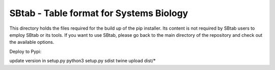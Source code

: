 SBtab - Table format for Systems Biology
========================================

This directory holds the files required for the build up of the pip installer. Its content is not required by SBtab users to employ SBtab or its tools. If you want to use SBtab, please go back to the main directory of the repository and check out the available options.


Deploy to Pypi:

update version in setup.py
python3 setup.py sdist
twine upload dist/*